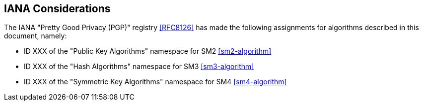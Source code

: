 ==  IANA Considerations

The IANA "Pretty Good Privacy (PGP)" registry <<RFC8126>> has made the following
assignments for algorithms described in this document, namely:

* ID XXX of the "Public Key Algorithms" namespace for SM2 <<sm2-algorithm>>
* ID XXX of the "Hash Algorithms" namespace for SM3 <<sm3-algorithm>>
* ID XXX of the "Symmetric Key Algorithms" namespace for SM4 <<sm4-algorithm>>

